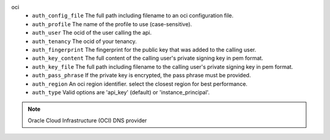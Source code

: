 oci
    * ``auth_config_file`` The full path including filename to an oci configuration file.

    * ``auth_profile`` The name of the profile to use (case-sensitive).

    * ``auth_user`` The ocid of the user calling the api.

    * ``auth_tenancy`` The ocid of your tenancy.

    * ``auth_fingerprint`` The fingerprint for the public key that was added to the calling user.

    * ``auth_key_content`` The full content of the calling user's private signing key in pem format.

    * ``auth_key_file`` The full path including filename to the calling user's private signing key in pem format.

    * ``auth_pass_phrase`` If the private key is encrypted, the pass phrase must be provided.

    * ``auth_region`` An oci region identifier. select the closest region for best performance.

    * ``auth_type`` Valid options are 'api_key' (default) or 'instance_principal'.


.. note::
   
   Oracle Cloud Infrastructure (OCI) DNS provider
   

